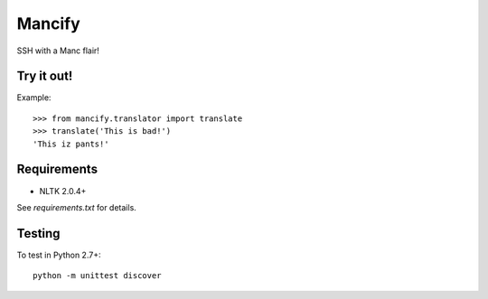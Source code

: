 =======
Mancify
=======

SSH with a Manc flair!

Try it out!
-----------
Example::

    >>> from mancify.translator import translate
    >>> translate('This is bad!')
    'This iz pants!'

Requirements
------------

* NLTK 2.0.4+

See `requirements.txt` for details.

Testing
-------
To test in Python 2.7+::

    python -m unittest discover
